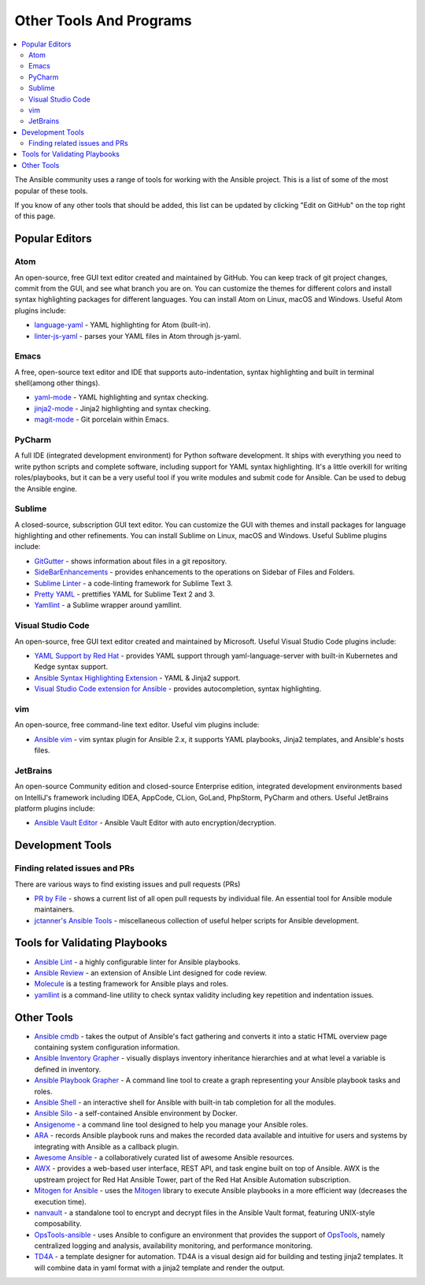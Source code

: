 .. _other_tools_and_programs:

########################
Other Tools And Programs
########################

.. contents::
   :local:

The Ansible community uses a range of tools for working with the Ansible project. This is a list of some of the most popular of these tools.

If you know of any other tools that should be added, this list can be updated by clicking "Edit on GitHub" on the top right of this page.

***************
Popular Editors
***************

Atom
====

An open-source, free GUI text editor created and maintained by GitHub. You can keep track of git project
changes, commit from the GUI, and see what branch you are on. You can customize the themes for different colors and install syntax highlighting packages for different languages. You can install Atom on Linux, macOS and Windows. Useful Atom plugins include:

* `language-yaml <https://atom.io/packages/language-yaml>`_ - YAML highlighting for Atom (built-in).
* `linter-js-yaml <https://atom.io/packages/linter-js-yaml>`_ - parses your YAML files in Atom through js-yaml.


Emacs
=====

A free, open-source text editor and IDE that supports auto-indentation, syntax highlighting and built in terminal shell(among other things).

* `yaml-mode <https://github.com/yoshiki/yaml-mode>`_ - YAML highlighting and syntax checking.
* `jinja2-mode <https://github.com/paradoxxxzero/jinja2-mode>`_ - Jinja2 highlighting and syntax checking.
* `magit-mode <https://github.com/magit/magit>`_ -  Git porcelain within Emacs.


PyCharm
=======

A full IDE (integrated development environment) for Python software development. It ships with everything you need to write python scripts and complete software, including support for YAML syntax highlighting. It's a little overkill for writing roles/playbooks, but it can be a very useful tool if you write modules and submit code for Ansible. Can be used to debug the Ansible engine.


Sublime
=======

A closed-source, subscription GUI text editor. You can customize the GUI with themes and install packages for language highlighting and other refinements. You can install Sublime on Linux, macOS and Windows. Useful Sublime plugins include:

* `GitGutter <https://packagecontrol.io/packages/GitGutter>`_ - shows information about files in a git repository.
* `SideBarEnhancements <https://packagecontrol.io/packages/SideBarEnhancements>`_ - provides enhancements to the operations on Sidebar of Files and Folders.
* `Sublime Linter <https://packagecontrol.io/packages/SublimeLinter>`_ - a code-linting framework for Sublime Text 3.
* `Pretty YAML <https://packagecontrol.io/packages/Pretty%20YAML>`_ - prettifies YAML for Sublime Text 2 and 3.
* `Yamllint <https://packagecontrol.io/packages/SublimeLinter-contrib-yamllint>`_ - a Sublime wrapper around yamllint.


Visual Studio Code
==================

An open-source, free GUI text editor created and maintained by Microsoft. Useful Visual Studio Code plugins include:


* `YAML Support by Red Hat <https://marketplace.visualstudio.com/items?itemName=redhat.vscode-yaml>`_ - provides YAML support through yaml-language-server with built-in Kubernetes and Kedge syntax support.
* `Ansible Syntax Highlighting Extension <https://marketplace.visualstudio.com/items?itemName=haaaad.ansible>`_ - YAML & Jinja2 support.
* `Visual Studio Code extension for Ansible <https://marketplace.visualstudio.com/items?itemName=vscoss.vscode-ansible>`_ - provides autocompletion, syntax highlighting.

vim
===

An open-source, free command-line text editor. Useful vim plugins include:

* `Ansible vim <https://github.com/pearofducks/ansible-vim>`_  - vim syntax plugin for Ansible 2.x, it supports YAML playbooks, Jinja2 templates, and Ansible's hosts files.

JetBrains
=========

An open-source Community edition and closed-source Enterprise edition, integrated development environments based on IntelliJ's framework including IDEA, AppCode, CLion, GoLand, PhpStorm, PyCharm and others. Useful JetBrains platform plugins include:

* `Ansible Vault Editor <https://plugins.jetbrains.com/plugin/14278-ansible-vault-editor>`_ - Ansible Vault Editor with auto encryption/decryption.


*****************
Development Tools
*****************

Finding related issues and PRs
==============================

There are various ways to find existing issues and pull requests (PRs)

- `PR by File <https://ansible.sivel.net/pr/byfile.html>`_ - shows a current list of all open pull requests by individual file. An essential tool for Ansible module maintainers.
- `jctanner's Ansible Tools <https://github.com/jctanner/ansible-tools>`_ - miscellaneous collection of useful helper scripts for Ansible development.

.. _validate-playbook-tools:

******************************
Tools for Validating Playbooks
******************************

- `Ansible Lint <https://docs.ansible.com/ansible-lint/index.html>`_ - a highly configurable linter for Ansible playbooks.
- `Ansible Review <https://github.com/willthames/ansible-review>`_ - an extension of Ansible Lint designed for code review.
- `Molecule <https://molecule.readthedocs.io/en/latest/>`_ is a testing framework for Ansible plays and roles.
- `yamllint <https://yamllint.readthedocs.io/en/stable/>`__ is a command-line utility to check syntax validity including key repetition and indentation issues.


***********
Other Tools
***********

- `Ansible cmdb <https://github.com/fboender/ansible-cmdb>`_ - takes the output of Ansible's fact gathering and converts it into a static HTML overview page containing system configuration information.
- `Ansible Inventory Grapher <https://github.com/willthames/ansible-inventory-grapher>`_ - visually displays inventory inheritance hierarchies and at what level a variable is defined in inventory.
- `Ansible Playbook Grapher <https://github.com/haidaraM/ansible-playbook-grapher>`_ - A command line tool to create a graph representing your Ansible playbook tasks and roles.
- `Ansible Shell <https://github.com/dominis/ansible-shell>`_ - an interactive shell for Ansible with built-in tab completion for all the modules.
- `Ansible Silo <https://github.com/groupon/ansible-silo>`_ - a self-contained Ansible environment by Docker.
- `Ansigenome <https://github.com/nickjj/ansigenome>`_ - a command line tool designed to help you manage your Ansible roles.
- `ARA <https://github.com/openstack/ara>`_ - records Ansible playbook runs and makes the recorded data available and intuitive for users and systems by integrating with Ansible as a callback plugin.
- `Awesome Ansible <https://github.com/jdauphant/awesome-ansible>`_ - a collaboratively curated list of awesome Ansible resources.
- `AWX <https://github.com/ansible/awx>`_ - provides a web-based user interface, REST API, and task engine built on top of Ansible. AWX is the upstream project for Red Hat Ansible Tower, part of the Red Hat Ansible Automation subscription.
- `Mitogen for Ansible <https://mitogen.networkgenomics.com/ansible_detailed.html>`_ - uses the `Mitogen <https://github.com/dw/mitogen/>`_ library to execute Ansible playbooks in a more efficient way (decreases the execution time).
- `nanvault <https://github.com/marcobellaccini/nanvault>`_ - a standalone tool to encrypt and decrypt files in the Ansible Vault format, featuring UNIX-style composability.
- `OpsTools-ansible <https://github.com/centos-opstools/opstools-ansible>`_ - uses Ansible to configure an environment that provides the support of `OpsTools <https://wiki.centos.org/SpecialInterestGroup/OpsTools>`_, namely centralized logging and analysis, availability monitoring, and performance monitoring.
- `TD4A <https://github.com/cidrblock/td4a>`_ - a template designer for automation. TD4A is a visual design aid for building and testing jinja2 templates. It will combine data in yaml format with a jinja2 template and render the output.
